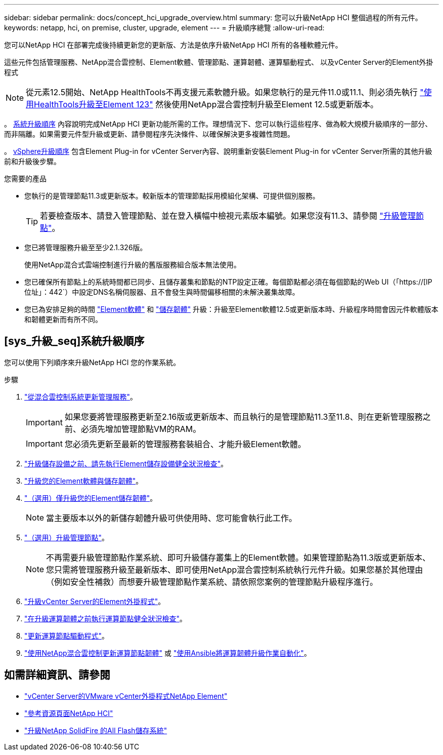---
sidebar: sidebar 
permalink: docs/concept_hci_upgrade_overview.html 
summary: 您可以升級NetApp HCI 整個過程的所有元件。 
keywords: netapp, hci, on premise, cluster, upgrade, element 
---
= 升級順序總覽
:allow-uri-read: 


[role="lead"]
您可以NetApp HCI 在部署完成後持續更新您的更新版、方法是依序升級NetApp HCI 所有的各種軟體元件。

這些元件包括管理服務、NetApp混合雲控制、Element軟體、管理節點、運算韌體、運算驅動程式、 以及vCenter Server的Element外掛程式


NOTE: 從元素12.5開始、NetApp HealthTools不再支援元素軟體升級。如果您執行的是元件11.0或11.1、則必須先執行 link:https://docs.netapp.com/us-en/hci19/docs/task_hcc_upgrade_element_software.html#upgrade-element-software-at-connected-sites-using-healthtools["使用HealthTools升級至Element 123"^] 然後使用NetApp混合雲控制升級至Element 12.5或更新版本。

。 <<sys_upgrade_seq,系統升級順序>> 內容說明完成NetApp HCI 更新功能所需的工作。理想情況下、您可以執行這些程序、做為較大規模升級順序的一部分、而非隔離。如果需要元件型升級或更新、請參閱程序先決條件、以確保解決更多複雜性問題。

。 xref:task_hci_upgrade_all_vsphere.adoc[vSphere升級順序] 包含Element Plug-in for vCenter Server內容、說明重新安裝Element Plug-in for vCenter Server所需的其他升級前和升級後步驟。

.您需要的產品
* 您執行的是管理節點11.3或更新版本。較新版本的管理節點採用模組化架構、可提供個別服務。
+

TIP: 若要檢查版本、請登入管理節點、並在登入橫幅中檢視元素版本編號。如果您沒有11.3、請參閱 link:task_hcc_upgrade_management_node.html["升級管理節點"]。

* 您已將管理服務升級至至少2.1.326版。
+
使用NetApp混合式雲端控制進行升級的舊版服務組合版本無法使用。

* 您已確保所有節點上的系統時間都已同步、且儲存叢集和節點的NTP設定正確。每個節點都必須在每個節點的Web UI（「https://[IP位址」：442`）中設定DNS名稱伺服器、且不會發生與時間偏移相關的未解決叢集故障。
* 您已為安排足夠的時間 link:task_hcc_upgrade_element_software.html#element-upgrade-time["Element軟體"] 和 link:task_hcc_upgrade_storage_firmware.html#storage-firmware-upgrade["儲存韌體"] 升級：升級至Element軟體12.5或更新版本時、升級程序時間會因元件軟體版本和韌體更新而有所不同。




== [sys_升級_seq]系統升級順序

您可以使用下列順序來升級NetApp HCI 您的作業系統。

.步驟
. link:task_hcc_update_management_services.html["從混合雲控制系統更新管理服務"]。
+

IMPORTANT: 如果您要將管理服務更新至2.16版或更新版本、而且執行的是管理節點11.3至11.8、則在更新管理服務之前、必須先增加管理節點VM的RAM。

+

IMPORTANT: 您必須先更新至最新的管理服務套裝組合、才能升級Element軟體。

. link:task_hcc_upgrade_element_prechecks.html["升級儲存設備之前、請先執行Element儲存設備健全狀況檢查"]。
. link:task_hcc_upgrade_element_software.html["升級您的Element軟體與儲存韌體"]。
. link:task_hcc_upgrade_storage_firmware.html["（選用）僅升級您的Element儲存韌體"]。
+

NOTE: 當主要版本以外的新儲存韌體升級可供使用時、您可能會執行此工作。

. link:task_hcc_upgrade_management_node.html["（選用）升級管理節點"]。
+

NOTE: 不再需要升級管理節點作業系統、即可升級儲存叢集上的Element軟體。如果管理節點為11.3版或更新版本、您只需將管理服務升級至最新版本、即可使用NetApp混合雲控制系統執行元件升級。如果您基於其他理由（例如安全性補救）而想要升級管理節點作業系統、請依照您案例的管理節點升級程序進行。

. link:task_vcp_upgrade_plugin.html["升級vCenter Server的Element外掛程式"]。
. link:task_upgrade_compute_prechecks.html["在升級運算韌體之前執行運算節點健全狀況檢查"]。
. link:task_hcc_upgrade_compute_node_drivers.html["更新運算節點驅動程式"]。
. link:task_hcc_upgrade_compute_node_firmware.html["使用NetApp混合雲控制更新運算節點韌體"] 或 link:task_hcc_upgrade_compute_firmware_ansible.html["使用Ansible將運算韌體升級作業自動化"]。


[discrete]
== 如需詳細資訊、請參閱

* https://docs.netapp.com/us-en/vcp/index.html["vCenter Server的VMware vCenter外掛程式NetApp Element"^]
* https://www.netapp.com/hybrid-cloud/hci-documentation/["參考資源頁面NetApp HCI"^]
* https://docs.netapp.com/us-en/element-software/upgrade/task_sf_upgrade_all.html["升級NetApp SolidFire 的All Flash儲存系統"^]

